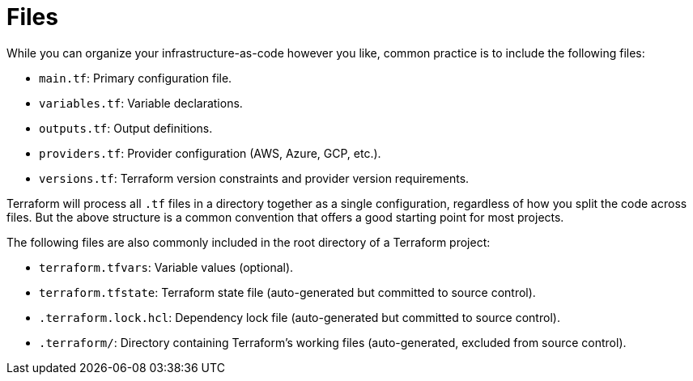 = Files

While you can organize your infrastructure-as-code however you like, common practice is to include the following files:

* `main.tf`: Primary configuration file.
* `variables.tf`: Variable declarations.
* `outputs.tf`: Output definitions.
* `providers.tf`: Provider configuration (AWS, Azure, GCP, etc.).
* `versions.tf`: Terraform version constraints and provider version requirements.

Terraform will process all `.tf` files in a directory together as a single configuration, regardless of how you split the code across files. But the above structure is a common convention that offers a good starting point for most projects.

The following files are also commonly included in the root directory of a Terraform project:

* `terraform.tfvars`: Variable values (optional).
* `terraform.tfstate`: Terraform state file (auto-generated but committed to source control).
* `.terraform.lock.hcl`: Dependency lock file (auto-generated but committed to source control).
* `.terraform/`: Directory containing Terraform's working files (auto-generated, excluded from source control).
